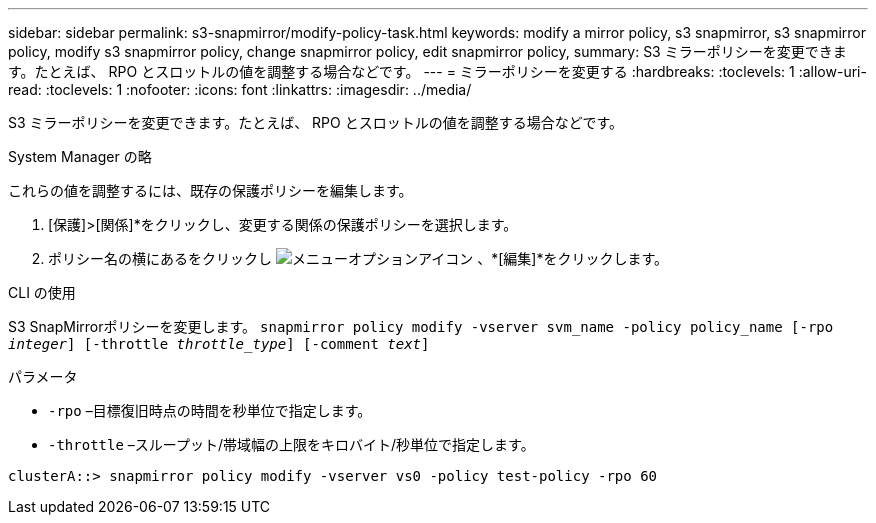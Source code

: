 ---
sidebar: sidebar 
permalink: s3-snapmirror/modify-policy-task.html 
keywords: modify a mirror policy, s3 snapmirror, s3 snapmirror policy, modify s3 snapmirror policy, change snapmirror policy, edit snapmirror policy, 
summary: S3 ミラーポリシーを変更できます。たとえば、 RPO とスロットルの値を調整する場合などです。 
---
= ミラーポリシーを変更する
:hardbreaks:
:toclevels: 1
:allow-uri-read: 
:toclevels: 1
:nofooter: 
:icons: font
:linkattrs: 
:imagesdir: ../media/


[role="lead"]
S3 ミラーポリシーを変更できます。たとえば、 RPO とスロットルの値を調整する場合などです。

[role="tabbed-block"]
====
.System Manager の略
--
これらの値を調整するには、既存の保護ポリシーを編集します。

. [保護]>[関係]*をクリックし、変更する関係の保護ポリシーを選択します。
. ポリシー名の横にあるをクリックし image:icon_kabob.gif["メニューオプションアイコン"] 、*[編集]*をクリックします。


--
.CLI の使用
--
S3 SnapMirrorポリシーを変更します。
`snapmirror policy modify -vserver svm_name -policy policy_name [-rpo _integer_] [-throttle _throttle_type_] [-comment _text_]`

パラメータ

* `-rpo` –目標復旧時点の時間を秒単位で指定します。
* `-throttle` –スループット/帯域幅の上限をキロバイト/秒単位で指定します。


....
clusterA::> snapmirror policy modify -vserver vs0 -policy test-policy -rpo 60
....
--
====